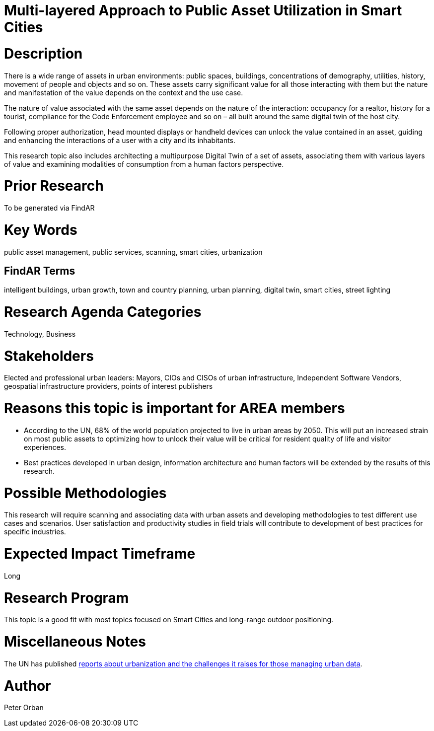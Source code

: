 [[ra-Usmartcities5-multilayer]]

# Multi-layered Approach to Public Asset Utilization in Smart Cities

# Description
There is a wide range of assets in urban environments: public spaces, buildings, concentrations of demography, utilities, history, movement of people and objects and so on. These assets carry significant value for all those interacting with them but the nature and manifestation of the value depends on the context and the use case.

The nature of value associated with the same asset depends on the nature of the interaction: occupancy for a realtor, history for a tourist, compliance for the Code Enforcement employee and so on – all built around the same digital twin of the host city.

Following proper authorization, head mounted displays or handheld devices can unlock the value contained in an asset, guiding and enhancing the interactions of a user with a city and its inhabitants.

This research topic also includes architecting a multipurpose Digital Twin of a set of assets, associating them with various layers of value and examining modalities of consumption from a human factors perspective.

# Prior Research
To be generated via FindAR

# Key Words
public asset management, public services, scanning, smart cities, urbanization

## FindAR Terms
intelligent buildings, urban growth, town and country planning, urban planning, digital twin, smart cities, street lighting

# Research Agenda Categories
Technology, Business

# Stakeholders
Elected and professional urban leaders: Mayors, CIOs and CISOs of urban infrastructure, Independent Software Vendors, geospatial infrastructure providers, points of interest publishers

# Reasons this topic is important for AREA members
- According to the UN, 68% of the world population projected to live in urban areas by 2050. This will put an increased strain on most public assets to optimizing how to unlock their value will be critical for resident quality of life and visitor experiences.
- Best practices developed in urban design, information architecture and human factors will be extended by the results of this research.

# Possible Methodologies
This research will require scanning and associating data with urban assets and developing methodologies to test different use cases and scenarios. User satisfaction and productivity studies in field trials will contribute to development of best practices for specific industries.

# Expected Impact Timeframe
Long

# Research Program
This topic is a good fit with most topics focused on Smart Cities and long-range outdoor positioning.

# Miscellaneous Notes
The UN has published https://www.un.org/development/desa/en/news/population/2018-revision-of-world-urbanization-prospects.html#:~:text=News-,68%25%20of%20the%20world%20population%20projected%20to%20live%20in,areas%20by%202050%2C%20says%20UN&text=Today%2C%2055%25%20of%20the%20world's,increase%20to%2068%25%20by%202050[reports about urbanization and the challenges it raises for those managing urban data].

# Author
Peter Orban
